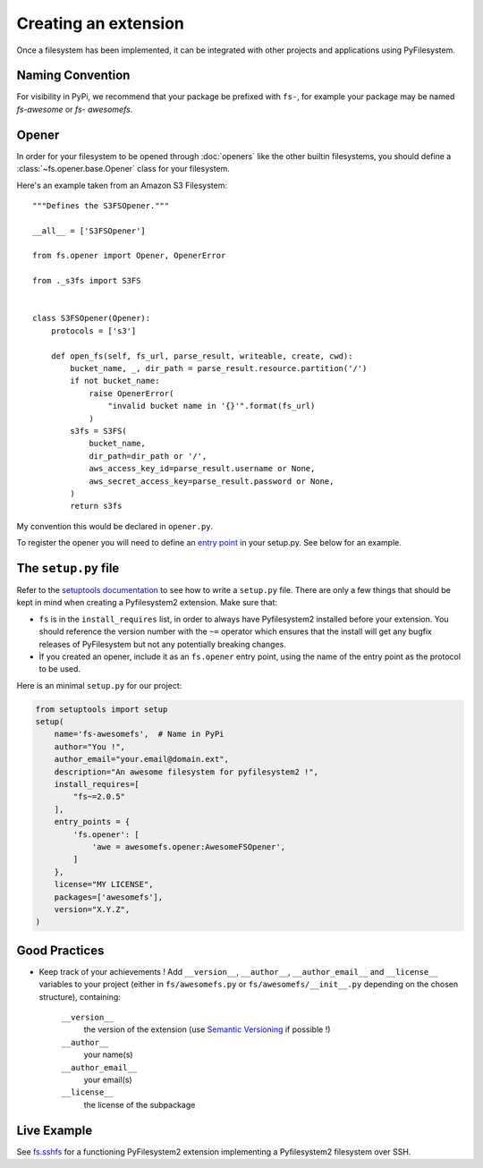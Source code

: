 .. _extension:

Creating an extension
=====================

Once a filesystem has been implemented, it can be integrated with other
projects and applications using PyFilesystem.


Naming Convention
-----------------

For visibility in PyPi, we recommend that your package be prefixed with
``fs-``, for example your package may be named `fs-awesome` or `fs-
awesomefs`.


Opener
------

In order for your filesystem to be opened through :doc:`openers` like
the other builtin filesystems, you should define a
:class:`~fs.opener.base.Opener` class for your filesystem.

Here's an example taken from an Amazon S3 Filesystem::


  """Defines the S3FSOpener."""

  __all__ = ['S3FSOpener']

  from fs.opener import Opener, OpenerError

  from ._s3fs import S3FS


  class S3FSOpener(Opener):
      protocols = ['s3']

      def open_fs(self, fs_url, parse_result, writeable, create, cwd):
          bucket_name, _, dir_path = parse_result.resource.partition('/')
          if not bucket_name:
              raise OpenerError(
                  "invalid bucket name in '{}'".format(fs_url)
              )
          s3fs = S3FS(
              bucket_name,
              dir_path=dir_path or '/',
              aws_access_key_id=parse_result.username or None,
              aws_secret_access_key=parse_result.password or None,
          )
          return s3fs

My convention this would be declared in ``opener.py``.


To register the opener you will need to define an `entry point
<http://setuptools.readthedocs.io/en/latest/setuptools.html?highlight=entry%20points#dynamic-discovery-of-services-and-plugins>`_
in your setup.py. See below for an example.


The ``setup.py`` file
---------------------

Refer to the `setuptools documentation <https://setuptools.readthedocs.io/>`_
to see how to write a ``setup.py`` file. There are only a few things that
should be kept in mind when creating a Pyfilesystem2 extension. Make sure that:

* ``fs`` is in the ``install_requires`` list, in order to always have
  Pyfilesystem2 installed before your extension. You should reference
  the version number with the ``~=`` operator which ensures that the
  install will get any bugfix releases of PyFilesystem but not any
  potentially breaking changes.
* Ìf you created an opener, include it as an ``fs.opener`` entry point,
  using the name of the entry point as the protocol to be used.

Here is an minimal ``setup.py`` for our project:

.. code:: python

   from setuptools import setup
   setup(
       name='fs-awesomefs',  # Name in PyPi
       author="You !",
       author_email="your.email@domain.ext",
       description="An awesome filesystem for pyfilesystem2 !",
       install_requires=[
           "fs~=2.0.5"
       ],
       entry_points = {
           'fs.opener': [
               'awe = awesomefs.opener:AwesomeFSOpener',
           ]
       },
       license="MY LICENSE",
       packages=['awesomefs'],
       version="X.Y.Z",
   )

Good Practices
--------------

* Keep track of your achievements ! Add ``__version__``, ``__author__``,
  ``__author_email__`` and ``__license__`` variables to your project
  (either in ``fs/awesomefs.py`` or ``fs/awesomefs/__init__.py`` depending
  on the chosen structure), containing:

    ``__version__``
      the version of the extension (use `Semantic Versioning
      <http://semver.org/>`_ if possible !)

    ``__author__``
      your name(s)

    ``__author_email__``
      your email(s)

    ``__license__``
      the license of the subpackage


Live Example
------------

See `fs.sshfs <https://github.com/althonos/fs.sshfs>`_ for a functioning
PyFilesystem2 extension implementing a Pyfilesystem2 filesystem over SSH.
